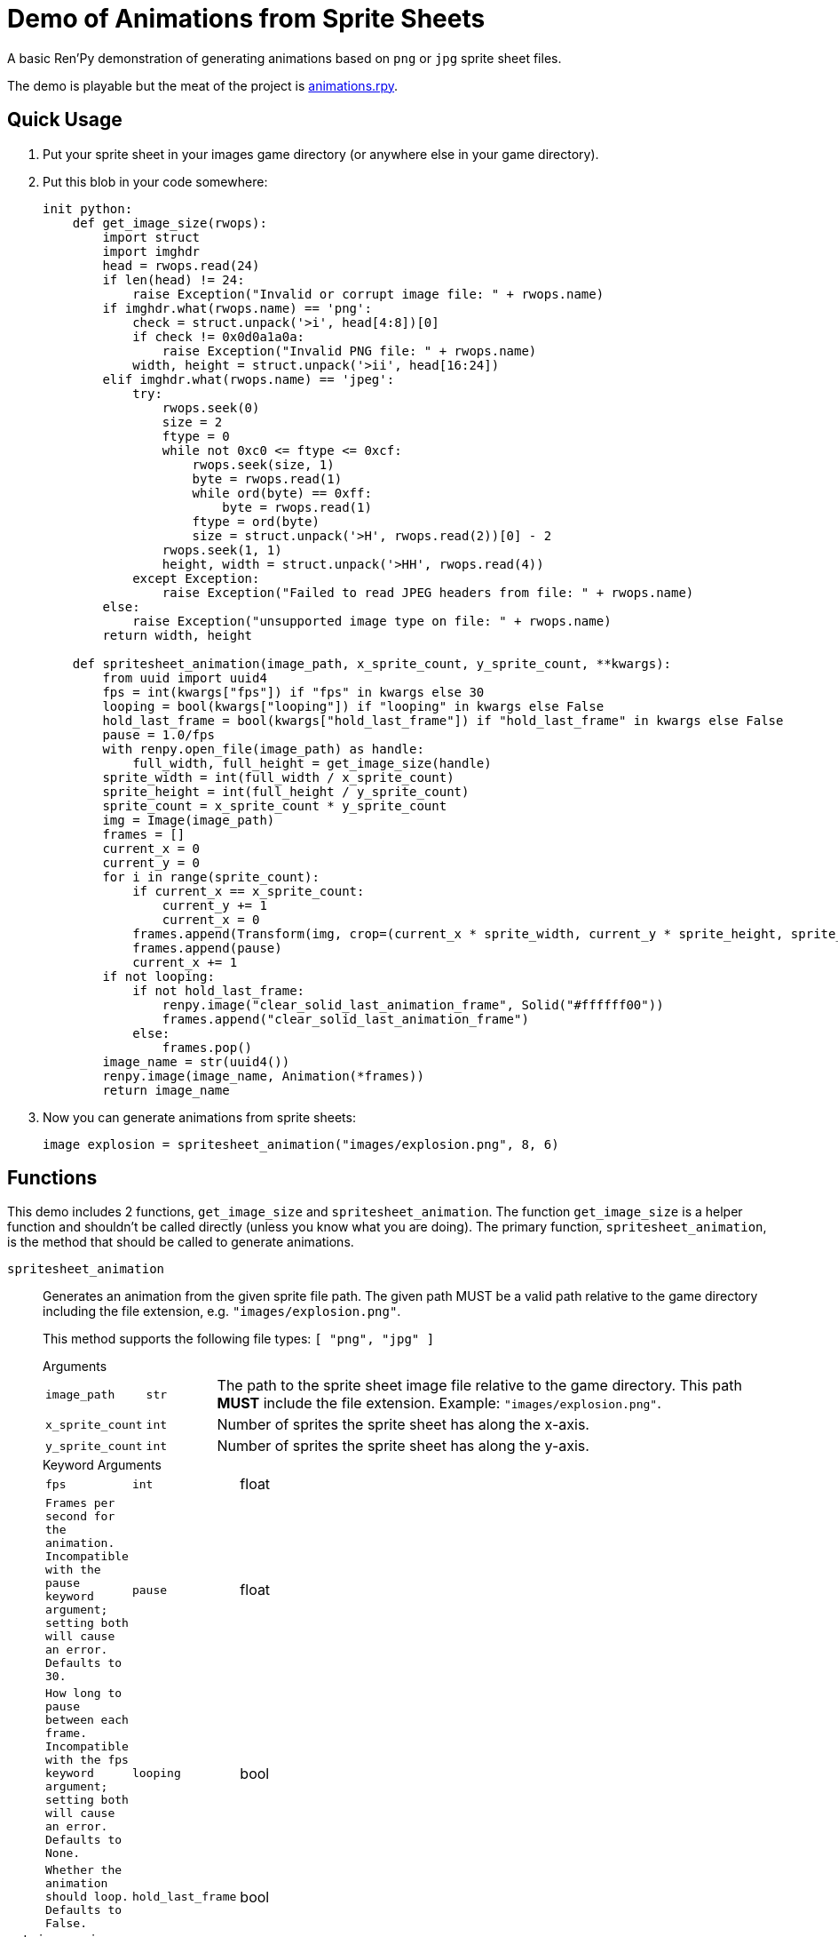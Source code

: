 = Demo of Animations from Sprite Sheets
:source-highlighter: highlight.js

A basic Ren'Py demonstration of generating animations based on `png` or `jpg`
sprite sheet files.

The demo is playable but the meat of the project is
link:game/animations.rpy[animations.rpy].

== Quick Usage

. Put your sprite sheet in your images game directory (or anywhere else in your
  game directory).
. Put this blob in your code somewhere:
+
[source, python]
----
init python:
    def get_image_size(rwops):
        import struct
        import imghdr
        head = rwops.read(24)
        if len(head) != 24:
            raise Exception("Invalid or corrupt image file: " + rwops.name)
        if imghdr.what(rwops.name) == 'png':
            check = struct.unpack('>i', head[4:8])[0]
            if check != 0x0d0a1a0a:
                raise Exception("Invalid PNG file: " + rwops.name)
            width, height = struct.unpack('>ii', head[16:24])
        elif imghdr.what(rwops.name) == 'jpeg':
            try:
                rwops.seek(0)
                size = 2
                ftype = 0
                while not 0xc0 <= ftype <= 0xcf:
                    rwops.seek(size, 1)
                    byte = rwops.read(1)
                    while ord(byte) == 0xff:
                        byte = rwops.read(1)
                    ftype = ord(byte)
                    size = struct.unpack('>H', rwops.read(2))[0] - 2
                rwops.seek(1, 1)
                height, width = struct.unpack('>HH', rwops.read(4))
            except Exception:
                raise Exception("Failed to read JPEG headers from file: " + rwops.name)
        else:
            raise Exception("unsupported image type on file: " + rwops.name)
        return width, height

    def spritesheet_animation(image_path, x_sprite_count, y_sprite_count, **kwargs):
        from uuid import uuid4
        fps = int(kwargs["fps"]) if "fps" in kwargs else 30
        looping = bool(kwargs["looping"]) if "looping" in kwargs else False
        hold_last_frame = bool(kwargs["hold_last_frame"]) if "hold_last_frame" in kwargs else False
        pause = 1.0/fps
        with renpy.open_file(image_path) as handle:
            full_width, full_height = get_image_size(handle)
        sprite_width = int(full_width / x_sprite_count)
        sprite_height = int(full_height / y_sprite_count)
        sprite_count = x_sprite_count * y_sprite_count
        img = Image(image_path)
        frames = []
        current_x = 0
        current_y = 0
        for i in range(sprite_count):
            if current_x == x_sprite_count:
                current_y += 1
                current_x = 0
            frames.append(Transform(img, crop=(current_x * sprite_width, current_y * sprite_height, sprite_width, sprite_height)))
            frames.append(pause)
            current_x += 1
        if not looping:
            if not hold_last_frame:
                renpy.image("clear_solid_last_animation_frame", Solid("#ffffff00"))
                frames.append("clear_solid_last_animation_frame")
            else:
                frames.pop()
        image_name = str(uuid4())
        renpy.image(image_name, Animation(*frames))
        return image_name
----
. Now you can generate animations from sprite sheets:
+
[source, python]
----
image explosion = spritesheet_animation("images/explosion.png", 8, 6)
----

== Functions

This demo includes 2 functions, `get_image_size` and `spritesheet_animation`.
The function `get_image_size` is a helper function and shouldn't be called
directly (unless you know what you are doing).  The primary function,
`spritesheet_animation`, is the method that should be called to generate
animations.

`spritesheet_animation`::
+
Generates an animation from the given sprite file path.  The given path MUST be
a valid path relative to the game directory including the file extension, e.g.
`"images/explosion.png"`.
+
This method supports the following file types: `[ "png", "jpg" ]`
+
.Arguments
--
[cols="1m,1m,8"]
|===

| image_path
| str
| The path to the sprite sheet image file relative to the game directory.  This
  path **MUST** include the file extension.  Example: `"images/explosion.png"`.

| x_sprite_count
| int
| Number of sprites the sprite sheet has along the x-axis.

| y_sprite_count
| int
| Number of sprites the sprite sheet has along the y-axis.
|===
--
+
.Keyword Arguments
--
[cols="1m,1m,8"]
|===

| fps
| int|float
| Frames per second for the animation. Incompatible with the pause keyword
  argument; setting both will cause an error. Defaults to 30.

| pause
| float
| How long to pause between each frame. Incompatible with the fps keyword
  argument; setting both will cause an error. Defaults to None.

| looping
| bool
| Whether the animation should loop.  Defaults to `False`.

| hold_last_frame
| bool
| Whether the animation should hold on the last frame or "vanish" after the last
  frame has played.  Defaults to `False` (vanishing).
|===
--

`get_image_size`::
+
Returns the width and height of the given Ren'Py RWops object representing an
image.
+
This function should not be called directly, it is here to be used by the
`spritesheet_animation` function.
+
.Arguments
--
[cols="1m,1m,8"]
|===
| rwops
| RWops
| Ren'Py `RWops` object.
|===
--

== Credits

* `get_image_size` adapted from an answer on
  link:https://stackoverflow.com/a/20380514[this StackOverflow question].
* `explosion.png` from https://www.pngegg.com/en/png-nvowz

== License

Published under the link:license[MIT License] which practically says "go nuts,
use it however you want."
